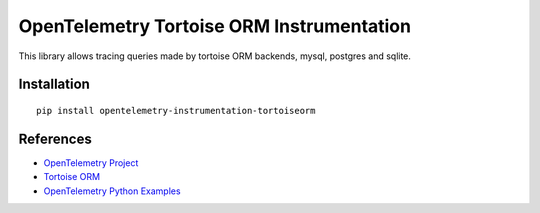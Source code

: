 OpenTelemetry Tortoise ORM Instrumentation
==========================================

|pypi|

.. |pypi| image:: https://badge.fury.io/py/opentelemetry-instrumentation-tortoiseorm.svg
   :target: https://pypi.org/project/opentelemetry-instrumentation-tortoiseorm/

This library allows tracing queries made by tortoise ORM backends, mysql, postgres and sqlite.

Installation
------------

::

     pip install opentelemetry-instrumentation-tortoiseorm

References
----------

* `OpenTelemetry Project <https://opentelemetry.io/>`_
* `Tortoise ORM <https://tortoise-orm.readthedocs.io/en/latest/>`_
* `OpenTelemetry Python Examples <https://github.com/open-telemetry/opentelemetry-python/tree/main/docs/examples>`_
